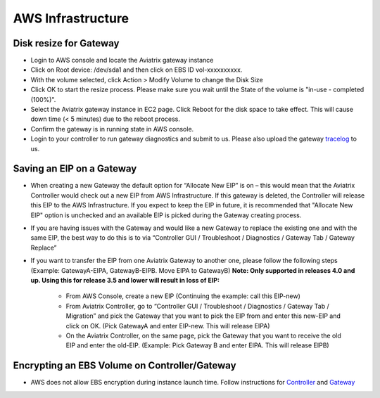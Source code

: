 .. meta::
   :description: Aviatrix Support Center
   :keywords: Aviatrix, Support, Support Center

===========================================================================
AWS Infrastructure
===========================================================================


Disk resize for Gateway
^^^^^^^^^^^^^^^^^^^^^^^

* Login to AWS console and locate the Aviatrix gateway instance
* Click on Root device: /dev/sda1 and then click on EBS ID vol-xxxxxxxxxx.
* With the volume selected, click Action > Modify Volume to change the Disk Size
* Click OK to start the resize process. Please make sure you wait until the State of the volume is "in-use - completed (100%)".
* Select the Aviatrix gateway instance in EC2 page. Click Reboot for the disk space to take effect. This will cause down time (< 5 minutes) due to the reboot process.
* Confirm the gateway is in running state in AWS console.
* Login to your controller to run gateway diagnostics and submit to us. Please also upload the gateway `tracelog <https://docs.aviatrix.com/HowTos/troubleshooting.html#upload-tracelog>`_ to us.
  
Saving an EIP on a Gateway
^^^^^^^^^^^^^^^^^^^^^^^^^^

* When creating a new Gateway the default option for “Allocate New EIP” is on – this would mean that the Aviatrix Controller would check out a new EIP from AWS Infrastructure. If this gateway is deleted, the Controller will release this EIP to the AWS Infrastructure. If you expect to keep the EIP in future, it is recommended that "Allocate New EIP" option is unchecked and an available EIP is picked during the Gateway creating process.
* If you are having issues with the Gateway and would like a new Gateway to replace the existing one and with the same EIP, the best way to do this is to via “Controller GUI / Troubleshoot / Diagnostics / Gateway Tab / Gateway Replace” 
* If you want to transfer the EIP from one Aviatrix Gateway to another one, please follow the following steps (Example: GatewayA-EIPA, GatewayB-EIPB. Move EIPA to GatewayB) **Note: Only supported in releases 4.0 and up. Using this for release 3.5 and lower will result in loss of EIP:** 
 
    * From AWS Console, create a new EIP (Continuing the example: call this EIP-new)
    * From Aviatrix Controller, go to “Controller GUI / Troubleshoot / Diagnostics / Gateway Tab / Migration” and pick the Gateway that you want to pick the EIP from and enter this new-EIP and click on OK. (Pick GatewayA and enter EIP-new. This will release EIPA)
    * On the Aviatrix Controller, on the same page, pick the Gateway that you want to receive the old EIP and enter the old-EIP. (Example: Pick Gateway B and enter EIPA. This will release EIPB)
      
Encrypting an EBS Volume on Controller/Gateway
^^^^^^^^^^^^^^^^^^^^^^^^^^^^^^^^^^^^^^^^^^^^^^

* AWS does not allow EBS encryption during instance launch time. Follow instructions for `Controller <https://docs.aviatrix.com/HowTos/FAQ.html#encrypt-controller-ebs-volume>`_ and `Gateway <https://docs.aviatrix.com/HowTos/FAQ.html#encrypt-gateway-ebs-volume>`_

